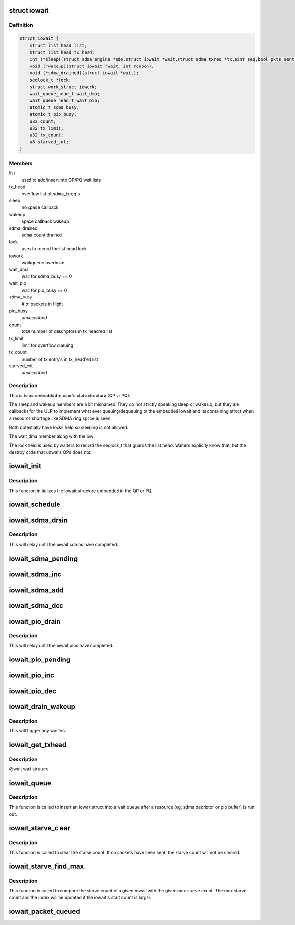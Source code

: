 .. -*- coding: utf-8; mode: rst -*-
.. src-file: drivers/infiniband/hw/hfi1/iowait.h

.. _`iowait`:

struct iowait
=============

.. c:type:: struct iowait

    linkage for delayed progress/waiting

.. _`iowait.definition`:

Definition
----------

.. code-block:: c

    struct iowait {
        struct list_head list;
        struct list_head tx_head;
        int (*sleep)(struct sdma_engine *sde,struct iowait *wait,struct sdma_txreq *tx,uint seq,bool pkts_sent );
        void (*wakeup)(struct iowait *wait, int reason);
        void (*sdma_drained)(struct iowait *wait);
        seqlock_t *lock;
        struct work_struct iowork;
        wait_queue_head_t wait_dma;
        wait_queue_head_t wait_pio;
        atomic_t sdma_busy;
        atomic_t pio_busy;
        u32 count;
        u32 tx_limit;
        u32 tx_count;
        u8 starved_cnt;
    }

.. _`iowait.members`:

Members
-------

list
    used to add/insert into QP/PQ wait lists

tx_head
    overflow list of sdma_txreq's

sleep
    no space callback

wakeup
    space callback wakeup

sdma_drained
    sdma count drained

lock
    uses to record the list head lock

iowork
    workqueue overhead

wait_dma
    wait for sdma_busy == 0

wait_pio
    wait for pio_busy == 0

sdma_busy
    # of packets in flight

pio_busy
    *undescribed*

count
    total number of descriptors in tx_head'ed list

tx_limit
    limit for overflow queuing

tx_count
    number of tx entry's in tx_head'ed list

starved_cnt
    *undescribed*

.. _`iowait.description`:

Description
-----------

This is to be embedded in user's state structure
(QP or PQ).

The sleep and wakeup members are a
bit misnamed.   They do not strictly
speaking sleep or wake up, but they
are callbacks for the ULP to implement
what ever queuing/dequeuing of
the embedded iowait and its containing struct
when a resource shortage like SDMA ring space is seen.

Both potentially have locks help
so sleeping is not allowed.

The wait_dma member along with the iow

The lock field is used by waiters to record
the seqlock_t that guards the list head.
Waiters explicity know that, but the destroy
code that unwaits QPs does not.

.. _`iowait_init`:

iowait_init
===========

.. c:function:: void iowait_init(struct iowait *wait, u32 tx_limit, void (*func)(struct work_struct *work), int (*sleep)( struct sdma_engine *sde, struct iowait *wait, struct sdma_txreq *tx, uint seq, bool pkts_sent), void (*wakeup)(struct iowait *wait, int reason), void (*sdma_drained)(struct iowait *wait))

    initialize wait structure

    :param struct iowait \*wait:
        wait struct to initialize

    :param u32 tx_limit:
        limit for overflow queuing

    :param void (\*func)(struct work_struct \*work):
        restart function for workqueue

    :param int (\*sleep)( struct sdma_engine \*sde, struct iowait \*wait, struct sdma_txreq \*tx, uint seq, bool pkts_sent):
        sleep function for no space

    :param void (\*wakeup)(struct iowait \*wait, int reason):
        *undescribed*

    :param void (\*sdma_drained)(struct iowait \*wait):
        *undescribed*

.. _`iowait_init.description`:

Description
-----------

This function initializes the iowait
structure embedded in the QP or PQ.

.. _`iowait_schedule`:

iowait_schedule
===============

.. c:function:: void iowait_schedule(struct iowait *wait, struct workqueue_struct *wq, int cpu)

    initialize wait structure

    :param struct iowait \*wait:
        wait struct to schedule

    :param struct workqueue_struct \*wq:
        workqueue for schedule

    :param int cpu:
        cpu

.. _`iowait_sdma_drain`:

iowait_sdma_drain
=================

.. c:function:: void iowait_sdma_drain(struct iowait *wait)

    wait for DMAs to drain

    :param struct iowait \*wait:
        iowait structure

.. _`iowait_sdma_drain.description`:

Description
-----------

This will delay until the iowait sdmas have
completed.

.. _`iowait_sdma_pending`:

iowait_sdma_pending
===================

.. c:function:: int iowait_sdma_pending(struct iowait *wait)

    return sdma pending count

    :param struct iowait \*wait:
        iowait structure

.. _`iowait_sdma_inc`:

iowait_sdma_inc
===============

.. c:function:: void iowait_sdma_inc(struct iowait *wait)

    note sdma io pending

    :param struct iowait \*wait:
        iowait structure

.. _`iowait_sdma_add`:

iowait_sdma_add
===============

.. c:function:: void iowait_sdma_add(struct iowait *wait, int count)

    add count to pending

    :param struct iowait \*wait:
        iowait structure

    :param int count:
        *undescribed*

.. _`iowait_sdma_dec`:

iowait_sdma_dec
===============

.. c:function:: int iowait_sdma_dec(struct iowait *wait)

    note sdma complete

    :param struct iowait \*wait:
        iowait structure

.. _`iowait_pio_drain`:

iowait_pio_drain
================

.. c:function:: void iowait_pio_drain(struct iowait *wait)

    wait for pios to drain

    :param struct iowait \*wait:
        iowait structure

.. _`iowait_pio_drain.description`:

Description
-----------

This will delay until the iowait pios have
completed.

.. _`iowait_pio_pending`:

iowait_pio_pending
==================

.. c:function:: int iowait_pio_pending(struct iowait *wait)

    return pio pending count

    :param struct iowait \*wait:
        iowait structure

.. _`iowait_pio_inc`:

iowait_pio_inc
==============

.. c:function:: void iowait_pio_inc(struct iowait *wait)

    note pio pending

    :param struct iowait \*wait:
        iowait structure

.. _`iowait_pio_dec`:

iowait_pio_dec
==============

.. c:function:: int iowait_pio_dec(struct iowait *wait)

    note pio complete

    :param struct iowait \*wait:
        iowait structure

.. _`iowait_drain_wakeup`:

iowait_drain_wakeup
===================

.. c:function:: void iowait_drain_wakeup(struct iowait *wait)

    trigger \ :c:func:`iowait_drain`\  waiter

    :param struct iowait \*wait:
        iowait structure

.. _`iowait_drain_wakeup.description`:

Description
-----------

This will trigger any waiters.

.. _`iowait_get_txhead`:

iowait_get_txhead
=================

.. c:function:: struct sdma_txreq *iowait_get_txhead(struct iowait *wait)

    get packet off of iowait list

    :param struct iowait \*wait:
        *undescribed*

.. _`iowait_get_txhead.description`:

Description
-----------

@wait wait struture

.. _`iowait_queue`:

iowait_queue
============

.. c:function:: void iowait_queue(bool pkts_sent, struct iowait *w, struct list_head *wait_head)

    Put the iowait on a wait queue

    :param bool pkts_sent:
        have some packets been sent before queuing?

    :param struct iowait \*w:
        the iowait struct

    :param struct list_head \*wait_head:
        the wait queue

.. _`iowait_queue.description`:

Description
-----------

This function is called to insert an iowait struct into a
wait queue after a resource (eg, sdma decriptor or pio
buffer) is run out.

.. _`iowait_starve_clear`:

iowait_starve_clear
===================

.. c:function:: void iowait_starve_clear(bool pkts_sent, struct iowait *w)

    clear the wait queue's starve count

    :param bool pkts_sent:
        have some packets been sent?

    :param struct iowait \*w:
        the iowait struct

.. _`iowait_starve_clear.description`:

Description
-----------

This function is called to clear the starve count. If no
packets have been sent, the starve count will not be cleared.

.. _`iowait_starve_find_max`:

iowait_starve_find_max
======================

.. c:function:: void iowait_starve_find_max(struct iowait *w, u8 *max, uint idx, uint *max_idx)

    Find the maximum of the starve count

    :param struct iowait \*w:
        the iowait struct

    :param u8 \*max:
        a variable containing the max starve count

    :param uint idx:
        the index of the current iowait in an array

    :param uint \*max_idx:
        a variable containing the array index for the
        iowait entry that has the max starve count

.. _`iowait_starve_find_max.description`:

Description
-----------

This function is called to compare the starve count of a
given iowait with the given max starve count. The max starve
count and the index will be updated if the iowait's start
count is larger.

.. _`iowait_packet_queued`:

iowait_packet_queued
====================

.. c:function:: bool iowait_packet_queued(struct iowait *wait)

    determine if a packet is already built

    :param struct iowait \*wait:
        the wait structure

.. This file was automatic generated / don't edit.

